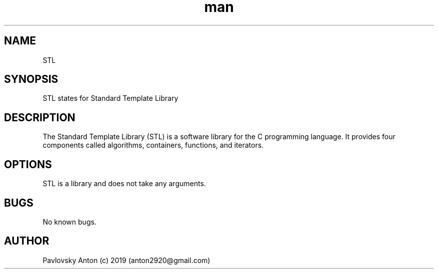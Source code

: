 .\" Manpage for ProCalc.
.\" Contact anton2920@gmail.com for comments or help.
.TH man 1 "06 Apr 2019" "1.0" "STL man page"
.SH NAME
STL
.SH SYNOPSIS
STL states for Standard Template Library
.SH DESCRIPTION
The Standard Template Library (STL) is a software library for the C programming language. 
It provides four components called algorithms, containers, functions, and iterators.
.SH OPTIONS
STL is a library and does not take any arguments.
.SH BUGS
No known bugs.
.SH AUTHOR
Pavlovsky Anton (c) 2019 (anton2920@gmail.com)
